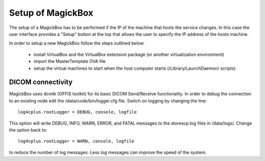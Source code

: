 .. _Setup:

******************
Setup of MagickBox
******************

The setup of a MagickBox has to be performed if the IP of the machine that hosts the service changes. In this case the user interface provides a "Setup" button at the top that allows the user to specify the IP address of the hosts machine.

In order to setup a new MagickBox follow the steps outlined below.

   * install VirtualBox and the VirtualBox extension package (or another virtualization environment)
   * import the MasterTemplate OVA file
   * setup the virtual machines to start when the host computer starts (/Library/LaunchDaemon/ scripts)


DICOM connectivity
==================

MagickBox uses dcmtk (OFFIS toolkit) for its basic DICOM Send/Receive functionality. In order to debug the connection to an existing node edit the /data/code/bin/logger.cfg file. Switch on logging by changing the line::

  log4cplus.rootLogger = DEBUG, console, logfile

This option will write DEBUG, INFO, WARN, ERROR, and FATAL messages to the storescp.log files in /data/logs/. Change the option back to::

  log4cplus.rootLogger = WARN, console, logfile

to reduce the number of log messages. Less log messages can improve the speed of the system.
